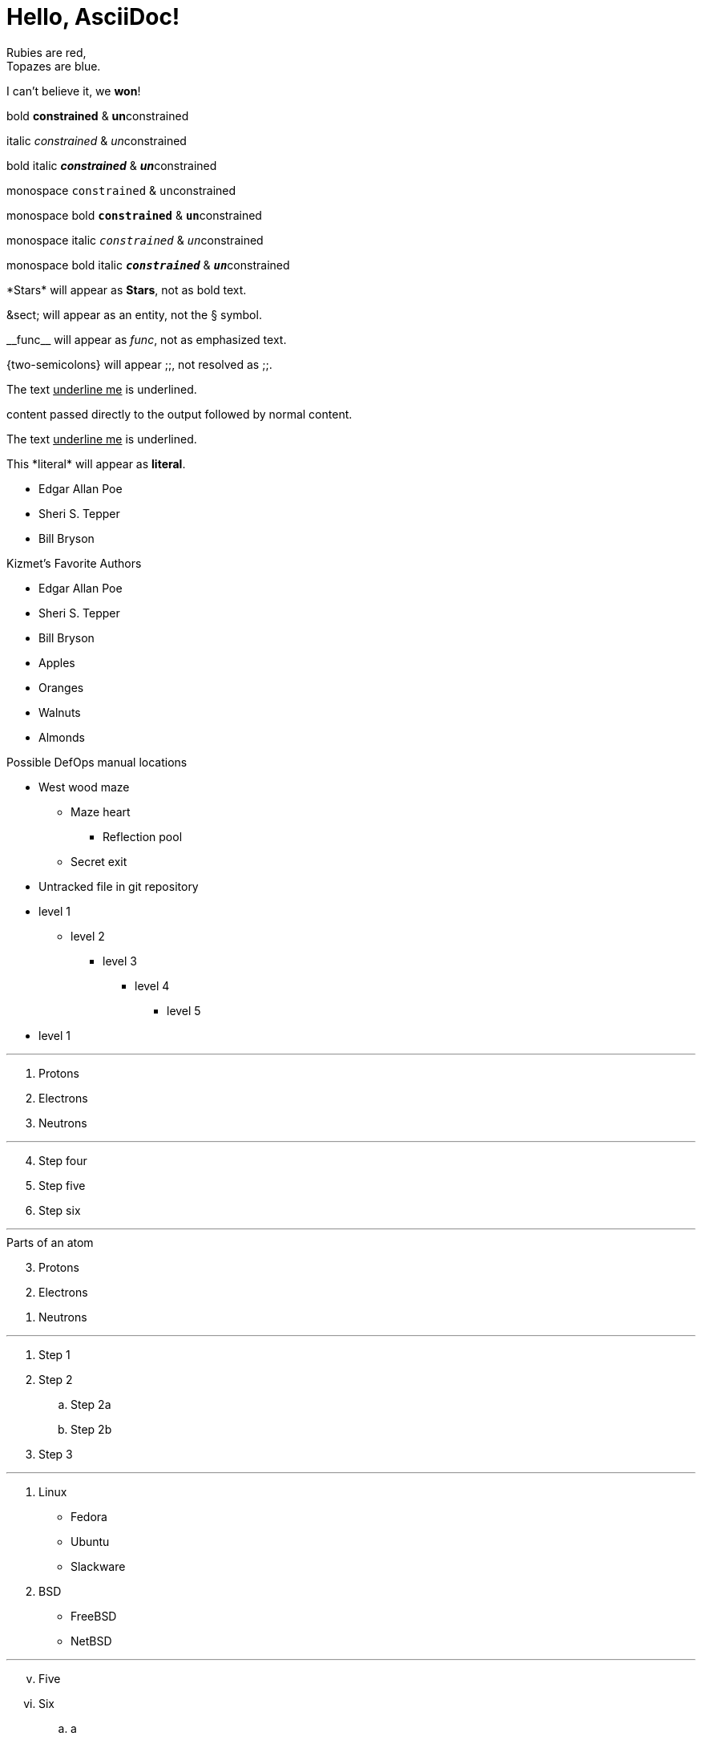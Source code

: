 = Hello, AsciiDoc!

Rubies are red, +
Topazes are blue.

I can't believe it, we *won*!

bold *constrained* & **un**constrained

italic _constrained_ & __un__constrained

bold italic *_constrained_* & **__un__**constrained

monospace `constrained` & ``un``constrained

monospace bold `*constrained*` & ``**un**``constrained

monospace italic `_constrained_` & ``__un__``constrained

monospace bold italic `*_constrained_*` & ``**__un__**``constrained

\*Stars* will appear as *Stars*, not as bold text.

\&sect; will appear as an entity, not the &sect; symbol.

\\__func__ will appear as __func__, not as emphasized text.

\{two-semicolons} will appear {two-semicolons}, not resolved as ;;.

The text pass:[<u>underline me</u>] is underlined.

+++content passed directly to the output+++ followed by normal content.

The text +++<u>underline me</u>+++ is underlined.

This +*literal*+ will appear as *literal*.

* Edgar Allan Poe
* Sheri S. Tepper
* Bill Bryson

.Kizmet's Favorite Authors
* Edgar Allan Poe
* Sheri S. Tepper
* Bill Bryson

* Apples
* Oranges

//-

* Walnuts
* Almonds

.Possible DefOps manual locations
* West wood maze
** Maze heart
*** Reflection pool
** Secret exit
* Untracked file in git repository

* level 1
** level 2
*** level 3
**** level 4
***** level 5
* level 1

---

. Protons
. Electrons
. Neutrons

---

[start=4]
. Step four
. Step five
. Step six

---

[%reversed]
.Parts of an atom
. Protons
. Electrons
. Neutrons

---

. Step 1
. Step 2
.. Step 2a
.. Step 2b
. Step 3

---

. Linux
* Fedora
* Ubuntu
* Slackware
. BSD
* FreeBSD
* NetBSD

---

[lowerroman, start=5]
. Five
. Six
[loweralpha]
.. a
.. b
.. c
. Seven

---

CPU:: The brain of the computer.
Hard drive:: Permanent storage for operating system and/or user files.
RAM:: Temporarily stores information the CPU uses during operation.
Keyboard:: Used to enter text or control items on the screen.
Mouse:: Used to point to and select items on your computer screen.
Monitor:: Displays information in visual form using text and graphics.

---

[horizontal]
CPU:: The brain of the computer.
Hard drive:: Permanent storage for operating system and/or user files.
RAM:: Temporarily stores information the CPU uses during operation.

---

Dairy::
* Milk
* Eggs
Bakery::
* Bread
Produce::
* Bananas

---

Operating Systems::
  Linux:::
    . Fedora
      * Desktop
    . Ubuntu
      * Desktop
      * Server
  BSD:::
    . FreeBSD
    . NetBSD

Cloud Providers::
  PaaS:::
    . OpenShift
    . CloudBees
  IaaS:::
    . Amazon EC2
    . Rackspace

